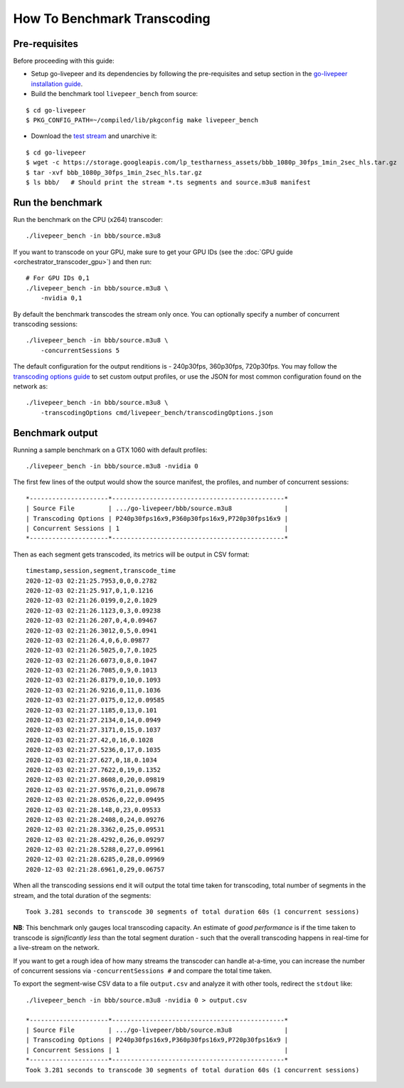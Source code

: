 How To Benchmark Transcoding
=============================

Pre-requisites
**************

Before proceeding with this guide:

- Setup go-livepeer and its dependencies by following the pre-requisites and setup section in the `go-livepeer installation guide <https://github.com/livepeer/go-livepeer/blob/master/doc/install.md#pre-requisites-and-setup>`_.

- Build the benchmark tool ``livepeer_bench`` from source:

::

    $ cd go-livepeer
    $ PKG_CONFIG_PATH=~/compiled/lib/pkgconfig make livepeer_bench

- Download the `test stream <https://storage.googleapis.com/lp_testharness_assets/bbb_1080p_30fps_1min_2sec_hls.tar.gz>`_ and unarchive it:

::
    
    $ cd go-livepeer
    $ wget -c https://storage.googleapis.com/lp_testharness_assets/bbb_1080p_30fps_1min_2sec_hls.tar.gz
    $ tar -xvf bbb_1080p_30fps_1min_2sec_hls.tar.gz
    $ ls bbb/   # Should print the stream *.ts segments and source.m3u8 manifest

Run the benchmark
*****************

Run the benchmark on the CPU (x264) transcoder:

::

    ./livepeer_bench -in bbb/source.m3u8 

If you want to transcode on your GPU, make sure to get your GPU IDs (see the :doc:`GPU guide <orchestrator_transcoder_gpu>`) and then run:

::

    # For GPU IDs 0,1
    ./livepeer_bench -in bbb/source.m3u8 \
        -nvidia 0,1

By default the benchmark transcodes the stream only once. You can optionally specify a number of concurrent transcoding sessions:

::

    ./livepeer_bench -in bbb/source.m3u8 \
        -concurrentSessions 5
    
The default configuration for the output renditions is - 240p30fps, 360p30fps, 720p30fps.
You may follow the `transcoding options guide <https://github.com/livepeer/go-livepeer/blob/master/doc/transcodingoptions.md>`_ to set custom output profiles, or use the JSON for most common configuration found on the network as:

::

    ./livepeer_bench -in bbb/source.m3u8 \
        -transcodingOptions cmd/livepeer_bench/transcodingOptions.json

Benchmark output
****************

Running a sample benchmark on a GTX 1060 with default profiles:

::
    
    ./livepeer_bench -in bbb/source.m3u8 -nvidia 0

The first few lines of the output would show the source manifest, the profiles, and number of concurrent sessions:

::

    *---------------------*----------------------------------------------*
    | Source File         | .../go-livepeer/bbb/source.m3u8              |
    | Transcoding Options | P240p30fps16x9,P360p30fps16x9,P720p30fps16x9 |
    | Concurrent Sessions | 1                                            |
    *---------------------*----------------------------------------------*

Then as each segment gets transcoded, its metrics will be output in CSV format:

::

    timestamp,session,segment,transcode_time
    2020-12-03 02:21:25.7953,0,0,0.2782
    2020-12-03 02:21:25.917,0,1,0.1216
    2020-12-03 02:21:26.0199,0,2,0.1029
    2020-12-03 02:21:26.1123,0,3,0.09238
    2020-12-03 02:21:26.207,0,4,0.09467
    2020-12-03 02:21:26.3012,0,5,0.0941
    2020-12-03 02:21:26.4,0,6,0.09877
    2020-12-03 02:21:26.5025,0,7,0.1025
    2020-12-03 02:21:26.6073,0,8,0.1047
    2020-12-03 02:21:26.7085,0,9,0.1013
    2020-12-03 02:21:26.8179,0,10,0.1093
    2020-12-03 02:21:26.9216,0,11,0.1036
    2020-12-03 02:21:27.0175,0,12,0.09585
    2020-12-03 02:21:27.1185,0,13,0.101
    2020-12-03 02:21:27.2134,0,14,0.0949
    2020-12-03 02:21:27.3171,0,15,0.1037
    2020-12-03 02:21:27.42,0,16,0.1028
    2020-12-03 02:21:27.5236,0,17,0.1035
    2020-12-03 02:21:27.627,0,18,0.1034
    2020-12-03 02:21:27.7622,0,19,0.1352
    2020-12-03 02:21:27.8608,0,20,0.09819
    2020-12-03 02:21:27.9576,0,21,0.09678
    2020-12-03 02:21:28.0526,0,22,0.09495
    2020-12-03 02:21:28.148,0,23,0.09533
    2020-12-03 02:21:28.2408,0,24,0.09276
    2020-12-03 02:21:28.3362,0,25,0.09531
    2020-12-03 02:21:28.4292,0,26,0.09297
    2020-12-03 02:21:28.5288,0,27,0.09961
    2020-12-03 02:21:28.6285,0,28,0.09969
    2020-12-03 02:21:28.6961,0,29,0.06757

When all the transcoding sessions end it will output the total time taken for transcoding, total number of segments in the stream, and the total duration of the segments:

::

    Took 3.281 seconds to transcode 30 segments of total duration 60s (1 concurrent sessions)

**NB**: This benchmark only gauges local transcoding capacity. An estimate of *good performance* is if the time taken to transcode is *significantly less* than the total segment duration - such that the overall transcoding happens in real-time for a live-stream on the network.

If you want to get a rough idea of how many streams the transcoder can handle at-a-time, you can increase the number of concurrent sessions via ``-concurrentSessions #`` and compare the total time taken.

To export the segment-wise CSV data to a file ``output.csv`` and analyze it with other tools, redirect the ``stdout`` like:

::

    ./livepeer_bench -in bbb/source.m3u8 -nvidia 0 > output.csv

    *---------------------*----------------------------------------------*
    | Source File         | .../go-livepeer/bbb/source.m3u8              |
    | Transcoding Options | P240p30fps16x9,P360p30fps16x9,P720p30fps16x9 |
    | Concurrent Sessions | 1                                            |
    *---------------------*----------------------------------------------*
    Took 3.281 seconds to transcode 30 segments of total duration 60s (1 concurrent sessions)
